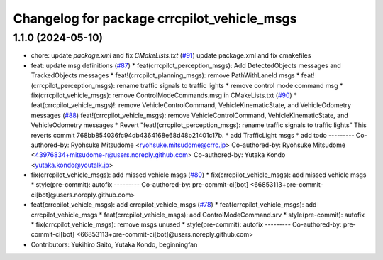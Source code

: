 ^^^^^^^^^^^^^^^^^^^^^^^^^^^^^^^^^^^^^^^^^^^
Changelog for package crrcpilot_vehicle_msgs
^^^^^^^^^^^^^^^^^^^^^^^^^^^^^^^^^^^^^^^^^^^

1.1.0 (2024-05-10)
------------------
* chore: update `package.xml` and fix `CMakeLists.txt` (`#91 <https://github.com/youtalk/crrcpilot_msgs/issues/91>`_)
  update package.xml and fix cmakefiles
* feat: update msg definitions (`#87 <https://github.com/youtalk/crrcpilot_msgs/issues/87>`_)
  * feat(crrcpilot_perception_msgs): Add DetectedObjects messages and TrackedObjects messages
  * feat!(crrcpilot_planning_msgs): remove PathWithLaneId msgs
  * feat!(crrcpilot_perception_msgs): rename traffic signals to traffic lights
  * remove control mode command msg
  * fix(crrcpilot_vehicle_msgs): remove ControlModeCommands.msg in CMakeLists.txt (`#90 <https://github.com/youtalk/crrcpilot_msgs/issues/90>`_)
  * feat(crrcpilot_vehicle_msgs)!: remove VehicleControlCommand, VehicleKinematicState, and VehicleOdometry messages (`#88 <https://github.com/youtalk/crrcpilot_msgs/issues/88>`_)
  feat!(crrcpilot_vehicle_msgs): remove VehicleControlCommand, VehicleKinematicState, and VehicleOdometry messages
  * Revert "feat!(crrcpilot_perception_msgs): rename traffic signals to traffic lights"
  This reverts commit 768bb854036fc94db4364168e68d48b21401c17b.
  * add TrafficLight msgs
  * add todo
  ---------
  Co-authored-by: Ryohsuke Mitsudome <ryohsuke.mitsudome@crrc.jp>
  Co-authored-by: Ryohsuke Mitsudome <43976834+mitsudome-r@users.noreply.github.com>
  Co-authored-by: Yutaka Kondo <yutaka.kondo@youtalk.jp>
* fix(crrcpilot_vehicle_msgs): add missed vehicle msgs (`#80 <https://github.com/youtalk/crrcpilot_msgs/issues/80>`_)
  * fix(crrcpilot_vehicle_msgs): add missed vehicle msgs
  * style(pre-commit): autofix
  ---------
  Co-authored-by: pre-commit-ci[bot] <66853113+pre-commit-ci[bot]@users.noreply.github.com>
* feat(crrcpilot_vehicle_msgs): add crrcpilot_vehicle_msgs (`#78 <https://github.com/youtalk/crrcpilot_msgs/issues/78>`_)
  * feat(crrcpilot_vehicle_msgs): add crrcpilot_vehicle_msgs
  * feat(crrcpilot_vehicle_msgs): add ControlModeCommand.srv
  * style(pre-commit): autofix
  * fix(crrcpilot_vehicle_msgs): remove msgs unused
  * style(pre-commit): autofix
  ---------
  Co-authored-by: pre-commit-ci[bot] <66853113+pre-commit-ci[bot]@users.noreply.github.com>
* Contributors: Yukihiro Saito, Yutaka Kondo, beginningfan
